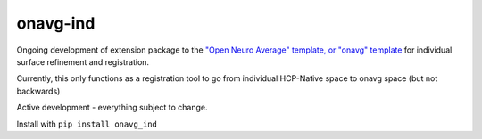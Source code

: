 onavg-ind
---------

Ongoing development of extension package to the `"Open Neuro Average" template, or "onavg" template <https://feilong.github.io/tpl-onavg/index.html>`_ 
for individual surface refinement and registration.

Currently, this only functions as a registration tool to go from individual HCP-Native space to onavg space (but not backwards)

Active development - everything subject to change.

Install with ``pip install onavg_ind``
